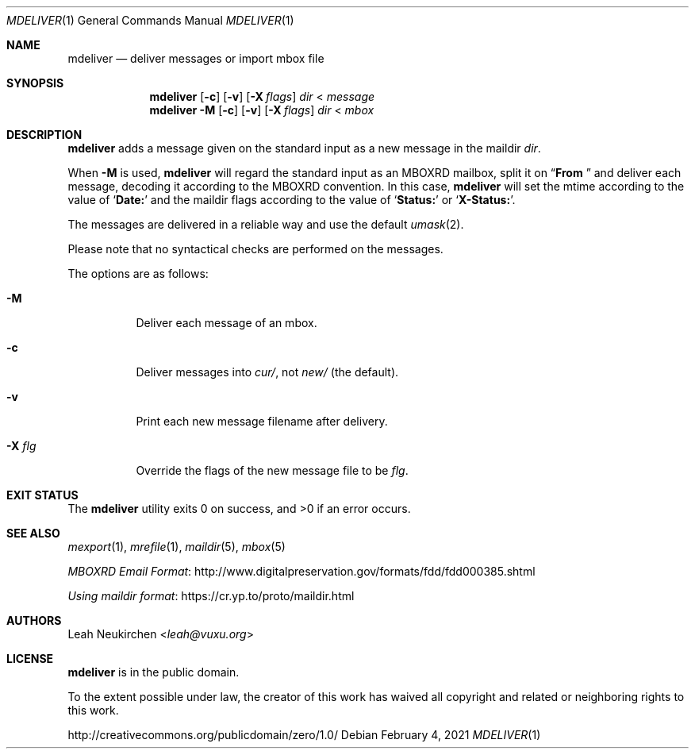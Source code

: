 .Dd February 4, 2021
.Dt MDELIVER 1
.Os
.Sh NAME
.Nm mdeliver
.Nd deliver messages or import mbox file
.Sh SYNOPSIS
.Nm
.Op Fl c
.Op Fl v
.Op Fl X Ar flags
.Ar dir
<
.Ar message
.Nm
.Fl M
.Op Fl c
.Op Fl v
.Op Fl X Ar flags
.Ar dir
<
.Ar mbox
.Sh DESCRIPTION
.Nm
adds a message given on the standard input
as a new message in the maildir
.Ar dir .
.Pp
When
.Fl M
is used,
.Nm
will regard the standard input as
an MBOXRD mailbox, split it on
.Dq Li "From "
and deliver each message,
decoding it according to the MBOXRD convention.
In this case,
.Nm
will set the mtime according to the value of
.Sq Li Date\&:
and the maildir flags according to the value of
.Sq Li Status\&:
or
.Sq Li X-Status\&: .
.Pp
The messages are delivered in a reliable way and use the default
.Xr umask 2 .
.Pp
Please note that no syntactical checks are performed
on the messages.
.Pp
The options are as follows:
.Bl -tag -width Ds
.It Fl M
Deliver each message of an mbox.
.It Fl c
Deliver messages into
.Pa cur/ ,
not
.Pa new/
(the default).
.It Fl v
Print each new message filename after delivery.
.It Fl X Ar flg
Override the flags of the new message file to be
.Ar flg .
.El
.Sh EXIT STATUS
.Ex -std
.Sh SEE ALSO
.Xr mexport 1 ,
.Xr mrefile 1 ,
.Xr maildir 5 ,
.Xr mbox 5
.Pp
.Lk http://www.digitalpreservation.gov/formats/fdd/fdd000385.shtml "MBOXRD Email Format"
.Pp
.Lk https://cr.yp.to/proto/maildir.html "Using maildir format"
.Sh AUTHORS
.An Leah Neukirchen Aq Mt leah@vuxu.org
.Sh LICENSE
.Nm
is in the public domain.
.Pp
To the extent possible under law,
the creator of this work
has waived all copyright and related or
neighboring rights to this work.
.Pp
.Lk http://creativecommons.org/publicdomain/zero/1.0/
